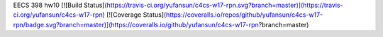 EECS 398 hw10
[![Build Status](https://travis-ci.org/yufansun/c4cs-w17-rpn.svg?branch=master)](https://travis-ci.org/yufansun/c4cs-w17-rpn)
[![Coverage Status](https://coveralls.io/repos/github/yufansun/c4cs-w17-rpn/badge.svg?branch=master)](https://coveralls.io/github/yufansun/c4cs-w17-rpn?branch=master)